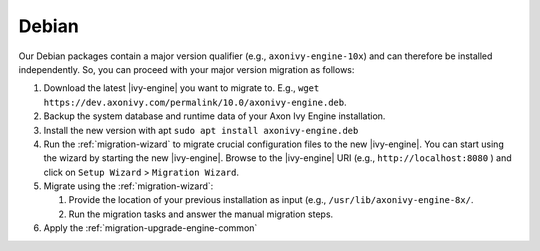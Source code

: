 .. _migration-upgrade-engine-major-deb:

Debian
==========

Our Debian packages contain a major version qualifier (e.g.,
``axonivy-engine-10x``) and can therefore be installed independently. So, you can
proceed with your major version migration as follows:

#. Download the latest |ivy-engine| you want to migrate to. E.g., ``wget
   https://dev.axonivy.com/permalink/10.0/axonivy-engine.deb``.
#. Backup the system database and runtime data of your Axon Ivy Engine installation.
#. Install the new version with apt ``sudo apt install axonivy-engine.deb``
#. Run the :ref:`migration-wizard` to migrate crucial configuration files to the
   new |ivy-engine|. You can start using the wizard by starting the new
   |ivy-engine|. Browse to the |ivy-engine| URI (e.g., ``http://localhost:8080``
   ) and click on ``Setup Wizard`` > ``Migration Wizard``.
#. Migrate using the :ref:`migration-wizard`: 

   #. Provide the location of your previous installation as input (e.g.,
      ``/usr/lib/axonivy-engine-8x/``.
   #. Run the migration tasks and answer the manual migration steps.

#. Apply the :ref:`migration-upgrade-engine-common` 
